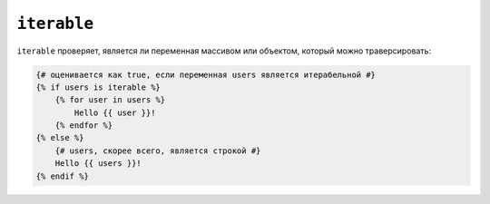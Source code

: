 ``iterable``
============

``iterable`` проверяет, является ли переменная массивом или объектом, который 
можно траверсировать:

.. code-block:: twig

    {# оценивается как true, если переменная users является итерабельной #}
    {% if users is iterable %}
        {% for user in users %}
            Hello {{ user }}!
        {% endfor %}
    {% else %}
        {# users, скорее всего, является строкой #}
        Hello {{ users }}!
    {% endif %}
